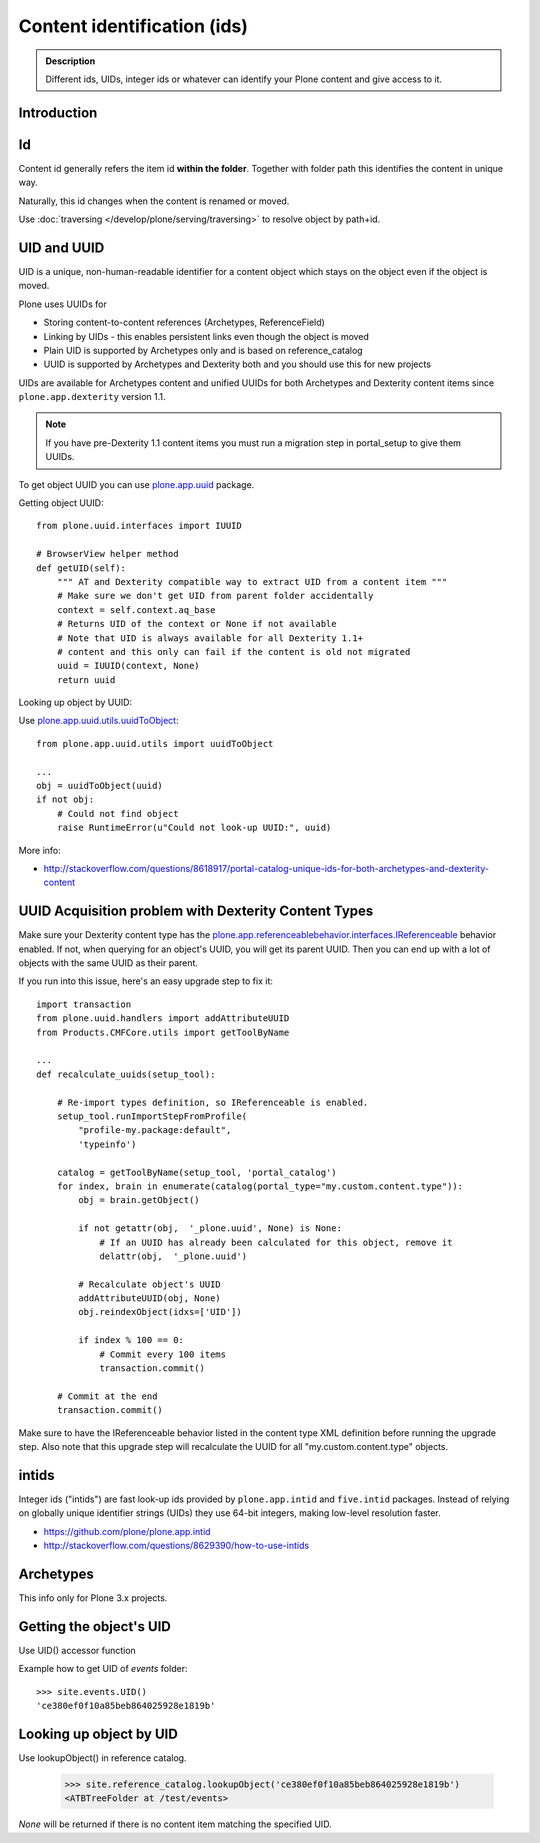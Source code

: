 ============================
Content identification (ids)
============================

.. admonition:: Description

    Different ids, UIDs, integer ids or whatever can identify your Plone
    content and give access to it.

Introduction
=============

Id
==

Content id generally refers the item id **within the folder**. Together with folder path this
identifies the content in unique way.

Naturally, this id changes when the content is renamed or moved.

Use :doc:`traversing </develop/plone/serving/traversing>` to resolve object by path+id.

UID and UUID
=============

UID is a unique, non-human-readable identifier for a content object which stays
on the object even if the object is moved.

Plone uses UUIDs for

* Storing content-to-content references (Archetypes, ReferenceField)

* Linking by UIDs - this enables persistent links even though the object is moved

* Plain UID is supported by Archetypes only and is based on reference_catalog

* UUID is supported by Archetypes and Dexterity both and you should use this for new projects

UIDs are available for Archetypes content and unified UUIDs for both Archetypes and
Dexterity content items since ``plone.app.dexterity`` version 1.1.

.. note::

    If you have pre-Dexterity 1.1 content items you must run a migration step in portal_setup to
    give them UUIDs.

To get object UUID you can use `plone.app.uuid <https://pypi.python.org/pypi/plone.app.uuid/>`_ package.

Getting object UUID::

    from plone.uuid.interfaces import IUUID

    # BrowserView helper method
    def getUID(self):
        """ AT and Dexterity compatible way to extract UID from a content item """
        # Make sure we don't get UID from parent folder accidentally
        context = self.context.aq_base
        # Returns UID of the context or None if not available
        # Note that UID is always available for all Dexterity 1.1+
        # content and this only can fail if the content is old not migrated
        uuid = IUUID(context, None)
        return uuid

Looking up object by UUID:

Use `plone.app.uuid.utils.uuidToObject <https://github.com/plone/plone.app.uuid/blob/master/plone/app/uuid/utils.py>`_::

	from plone.app.uuid.utils import uuidToObject

	...
	obj = uuidToObject(uuid)
	if not obj:
	    # Could not find object
	    raise RuntimeError(u"Could not look-up UUID:", uuid)


More info:

* http://stackoverflow.com/questions/8618917/portal-catalog-unique-ids-for-both-archetypes-and-dexterity-content


UUID Acquisition problem with Dexterity Content Types
=====================================================

Make sure your Dexterity content type has the `plone.app.referenceablebehavior.interfaces.IReferenceable <https://github.com/plone/plone.app.referenceablebehavior/blob/master/plone/app/referenceablebehavior/interfaces.py>`_ behavior enabled. If not, when querying for an object's UUID, you will get its parent UUID. Then you can end up with a lot of objects with the same UUID as their parent.

If you run into this issue, here's an easy upgrade step to fix it::

	import transaction
	from plone.uuid.handlers import addAttributeUUID
	from Products.CMFCore.utils import getToolByName

	...
	def recalculate_uuids(setup_tool):

	    # Re-import types definition, so IReferenceable is enabled.
	    setup_tool.runImportStepFromProfile(
		"profile-my.package:default",
		'typeinfo')

	    catalog = getToolByName(setup_tool, 'portal_catalog')
	    for index, brain in enumerate(catalog(portal_type="my.custom.content.type")):
		obj = brain.getObject()

		if not getattr(obj,  '_plone.uuid', None) is None:
		    # If an UUID has already been calculated for this object, remove it
		    delattr(obj,  '_plone.uuid')

		# Recalculate object's UUID
		addAttributeUUID(obj, None)
		obj.reindexObject(idxs=['UID'])

		if index % 100 == 0:
		    # Commit every 100 items
		    transaction.commit()

	    # Commit at the end
	    transaction.commit()


Make sure to have the IReferenceable behavior listed in the content type XML definition before running the upgrade step.
Also note that this upgrade step will recalculate the UUID for all "my.custom.content.type" objects.


intids
========

Integer ids ("intids") are fast look-up ids provided by ``plone.app.intid``
and ``five.intid`` packages.  Instead of relying on globally unique
identifier strings (UIDs) they use 64-bit integers, making low-level
resolution faster.

* https://github.com/plone/plone.app.intid

* http://stackoverflow.com/questions/8629390/how-to-use-intids

Archetypes
===========

This info only for Plone 3.x projects.

Getting the object's UID
===========================

Use UID() accessor function

Example how to get UID of *events* folder::

	>>> site.events.UID()
	'ce380ef0f10a85beb864025928e1819b'


Looking up object by UID
===========================

Use lookupObject() in reference catalog.

	>>> site.reference_catalog.lookupObject('ce380ef0f10a85beb864025928e1819b')
	<ATBTreeFolder at /test/events>

*None* will be returned if there is no content item matching the specified UID.









